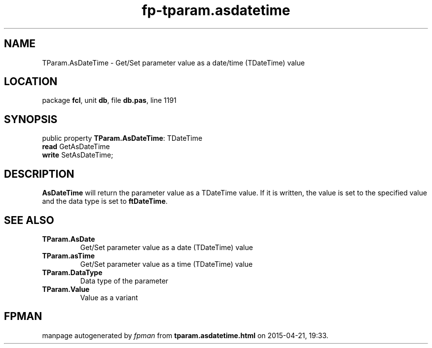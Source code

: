 .\" file autogenerated by fpman
.TH "fp-tparam.asdatetime" 3 "2014-03-14" "fpman" "Free Pascal Programmer's Manual"
.SH NAME
TParam.AsDateTime - Get/Set parameter value as a date/time (TDateTime) value
.SH LOCATION
package \fBfcl\fR, unit \fBdb\fR, file \fBdb.pas\fR, line 1191
.SH SYNOPSIS
public property \fBTParam.AsDateTime\fR: TDateTime
  \fBread\fR GetAsDateTime
  \fBwrite\fR SetAsDateTime;
.SH DESCRIPTION
\fBAsDateTime\fR will return the parameter value as a TDateTime value. If it is written, the value is set to the specified value and the data type is set to \fBftDateTime\fR.


.SH SEE ALSO
.TP
.B TParam.AsDate
Get/Set parameter value as a date (TDateTime) value
.TP
.B TParam.asTime
Get/Set parameter value as a time (TDateTime) value
.TP
.B TParam.DataType
Data type of the parameter
.TP
.B TParam.Value
Value as a variant

.SH FPMAN
manpage autogenerated by \fIfpman\fR from \fBtparam.asdatetime.html\fR on 2015-04-21, 19:33.


